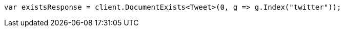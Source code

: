 ////
IMPORTANT NOTE
==============
This file is generated from method Line46 in https://github.com/elastic/elasticsearch-net/tree/docs/example-callouts/src/Examples/Examples/Docs/GetPage.cs#L20-L28.
If you wish to submit a PR to change this example, please change the source method above
and run dotnet run -- asciidoc in the ExamplesGenerator project directory.
////
[source, csharp]
----
var existsResponse = client.DocumentExists<Tweet>(0, g => g.Index("twitter"));
----
